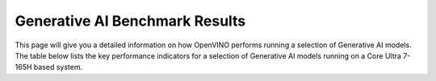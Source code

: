 Generative AI Benchmark Results
===================================

This page will give you a detailed information on how OpenVINO performs running a selection of
Generative AI models.
The table below lists the key performance indicators for a selection of Generative AI models running on a Core Ultra 7-165H based system.


.. raw:: html

   For complete information on the system config, see: <a href="https://docs.openvino.ai/2024/_static/benchmarks_files/OV-2024.1-platform_list.pdf">Hardware Platforms [PDF]</a>

.. raw:: html

   <label><link rel="stylesheet" type="text/css" href="../../_static/css/openVinoDataTables.css"></label>
   <br/><label>hide/reveal additional columns:</label><br/>
   <label class="column-container">
       Token latency
       <input type="checkbox" checked id="1st" name="1st" value="1st" data-column="2" class="toggle-vis"/>
       <label for="1st" class="checkmark"></label>
    </label>
    <label class="column-container">
       Memory used
       <input type="checkbox" checked id="maxrss" name="maxrss" value="maxrss" data-column="3" class="toggle-vis"/>
       <label for="maxrss" class="checkmark"></label>
    </label>
    <label class="column-container">
       Input tokens
       <input type="checkbox" checked id="input" name="input" value="input" data-column="4" class="toggle-vis"/>
       <label for="input" class="checkmark"></label>
    </label>
    <label class="column-container">
       Output tokens
       <input type="checkbox" checked id="output" name="output" value="output" data-column="5" class="toggle-vis"/>
       <label for="output" class="checkmark"></label>
    </label>
    <label class="column-container">
       Model precision
       <input type="checkbox" checked id="precision" name="precision" value="precision" data-column="6" class="toggle-vis"/>
       <label for="precision" class="checkmark"></label>
    </label>
    <label class="column-container">
       Beam
       <input type="checkbox" checked id="beam" name="beam" value="beam" data-column="7" class="toggle-vis"/>
       <label for="beam" class="checkmark"></label>
    </label>
    <label class="column-container">
       Batch size
       <input type="checkbox" checked id="batch" name="batch" value="batch" data-column="8" class="toggle-vis"/>
       <label for="batch" class="checkmark"></label>
    </label>
    <label class="column-container">
       Framework
       <input type="checkbox" checked id="framework" name="framework" value="framework" data-column="9" class="toggle-vis"/>
       <label for="framework" class="checkmark"></label>
    </label>
    

.. csv-table::
   :class: modeldata stripe
   :name: supportedModelsTable
   :header-rows: 1
   :file:  ../../_static/llm_models.csv



